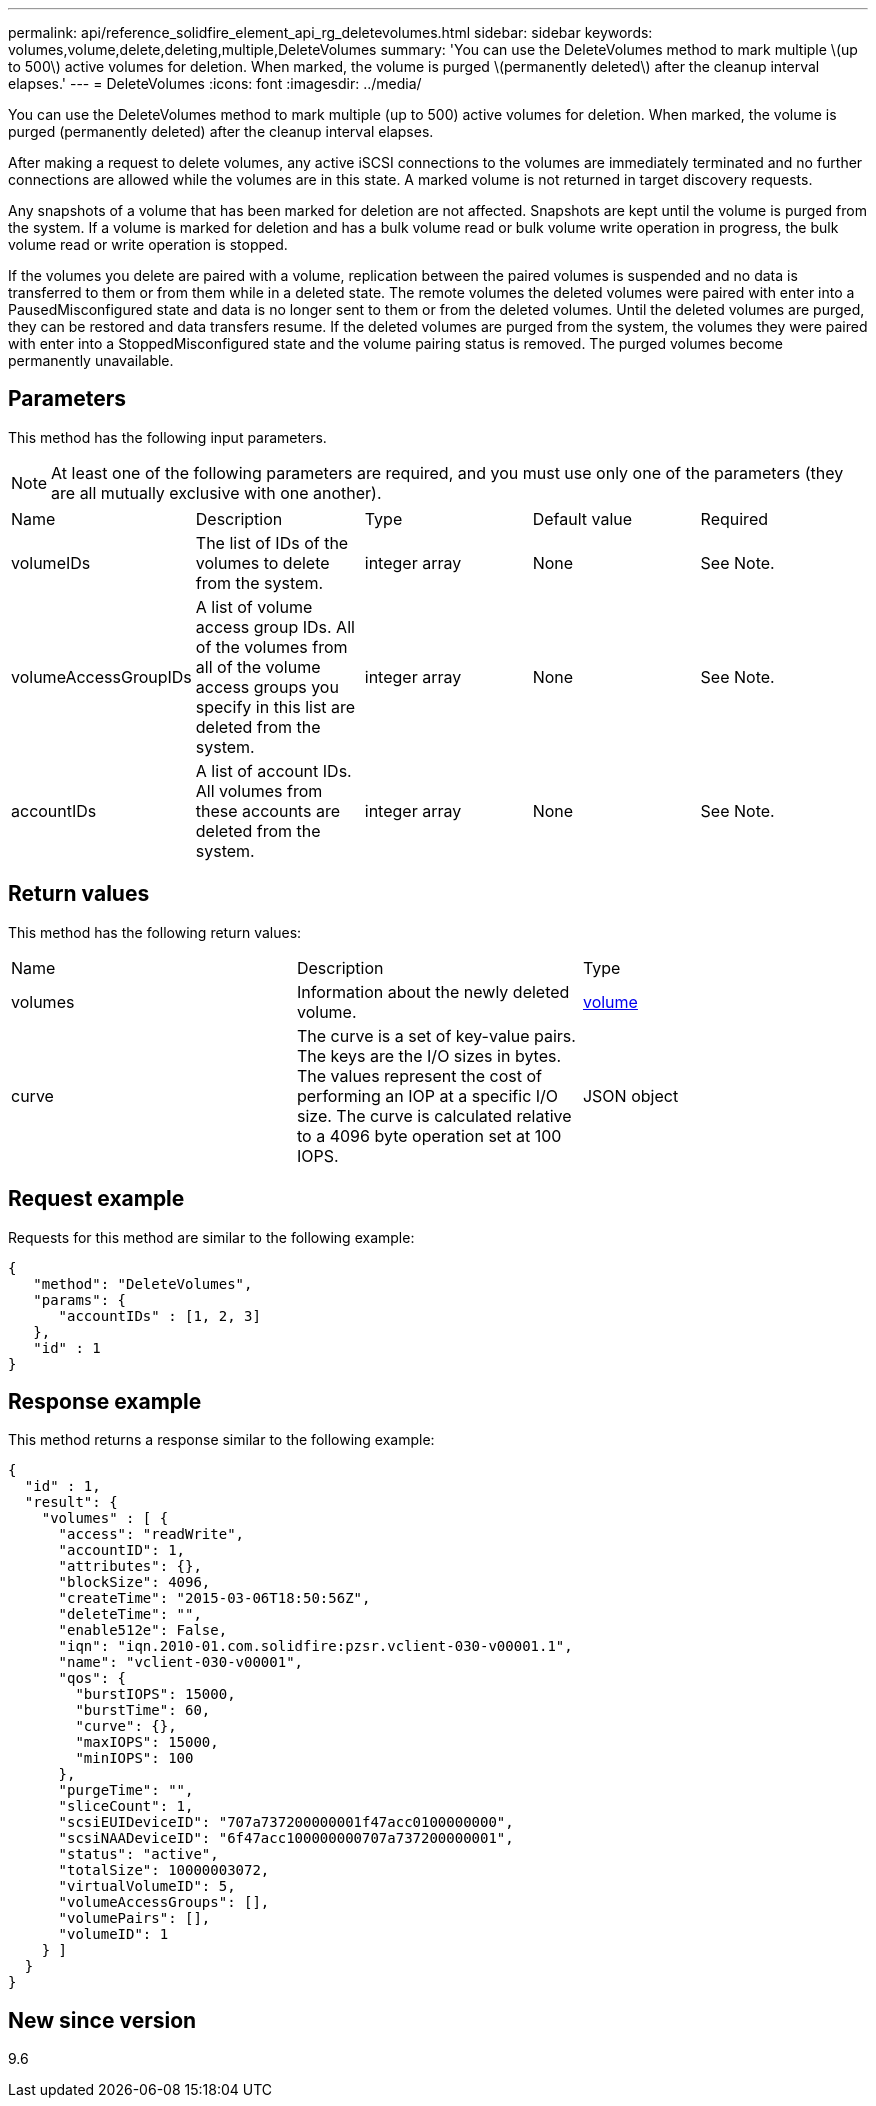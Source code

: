 ---
permalink: api/reference_solidfire_element_api_rg_deletevolumes.html
sidebar: sidebar
keywords: volumes,volume,delete,deleting,multiple,DeleteVolumes
summary: 'You can use the DeleteVolumes method to mark multiple \(up to 500\) active volumes for deletion. When marked, the volume is purged \(permanently deleted\) after the cleanup interval elapses.'
---
= DeleteVolumes
:icons: font
:imagesdir: ../media/

[.lead]
You can use the DeleteVolumes method to mark multiple (up to 500) active volumes for deletion. When marked, the volume is purged (permanently deleted) after the cleanup interval elapses.

After making a request to delete volumes, any active iSCSI connections to the volumes are immediately terminated and no further connections are allowed while the volumes are in this state. A marked volume is not returned in target discovery requests.

Any snapshots of a volume that has been marked for deletion are not affected. Snapshots are kept until the volume is purged from the system. If a volume is marked for deletion and has a bulk volume read or bulk volume write operation in progress, the bulk volume read or write operation is stopped.

If the volumes you delete are paired with a volume, replication between the paired volumes is suspended and no data is transferred to them or from them while in a deleted state. The remote volumes the deleted volumes were paired with enter into a PausedMisconfigured state and data is no longer sent to them or from the deleted volumes. Until the deleted volumes are purged, they can be restored and data transfers resume. If the deleted volumes are purged from the system, the volumes they were paired with enter into a StoppedMisconfigured state and the volume pairing status is removed. The purged volumes become permanently unavailable.

== Parameters

This method has the following input parameters.

NOTE: At least one of the following parameters are required, and you must use only one of the parameters (they are all mutually exclusive with one another).

|===
| Name| Description| Type| Default value| Required
a|
volumeIDs
a|
The list of IDs of the volumes to delete from the system.
a|
integer array
a|
None
a|
See Note.
a|
volumeAccessGroupIDs
a|
A list of volume access group IDs. All of the volumes from all of the volume access groups you specify in this list are deleted from the system.
a|
integer array
a|
None
a|
See Note.
a|
accountIDs
a|
A list of account IDs. All volumes from these accounts are deleted from the system.
a|
integer array
a|
None
a|
See Note.
|===

== Return values

This method has the following return values:

|===
| Name| Description| Type
a|
volumes
a|
Information about the newly deleted volume.
a|
xref:reference_solidfire_element_api_rg_volume.adoc[volume]
a|
curve
a|
The curve is a set of key-value pairs. The keys are the I/O sizes in bytes. The values represent the cost of performing an IOP at a specific I/O size. The curve is calculated relative to a 4096 byte operation set at 100 IOPS.
a|
JSON object
|===

== Request example

Requests for this method are similar to the following example:

----
{
   "method": "DeleteVolumes",
   "params": {
      "accountIDs" : [1, 2, 3]
   },
   "id" : 1
}
----

== Response example

This method returns a response similar to the following example:

----

{
  "id" : 1,
  "result": {
    "volumes" : [ {
      "access": "readWrite",
      "accountID": 1,
      "attributes": {},
      "blockSize": 4096,
      "createTime": "2015-03-06T18:50:56Z",
      "deleteTime": "",
      "enable512e": False,
      "iqn": "iqn.2010-01.com.solidfire:pzsr.vclient-030-v00001.1",
      "name": "vclient-030-v00001",
      "qos": {
        "burstIOPS": 15000,
        "burstTime": 60,
        "curve": {},
        "maxIOPS": 15000,
        "minIOPS": 100
      },
      "purgeTime": "",
      "sliceCount": 1,
      "scsiEUIDeviceID": "707a737200000001f47acc0100000000",
      "scsiNAADeviceID": "6f47acc100000000707a737200000001",
      "status": "active",
      "totalSize": 10000003072,
      "virtualVolumeID": 5,
      "volumeAccessGroups": [],
      "volumePairs": [],
      "volumeID": 1
    } ]
  }
}
----

== New since version

9.6
